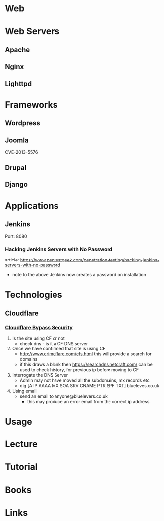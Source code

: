 #+TAGS: web_security


* Web
* Web Servers
** Apache
** Nginx
** Lighttpd
* Frameworks
** Wordpress
** Joomla
CVE-2013-5576
** Drupal
** Django

* Applications
** Jenkins
Port: 8080
*** Hacking Jenkins Servers with No Password
article: https://www.pentestgeek.com/penetration-testing/hacking-jenkins-servers-with-no-password
- note to the above Jenkins now creates a password on installation
* Technologies
** Cloudflare
*** [[http://securityidiots.com/Web-Pentest/Information-Gathering/Cloudflare-Bypass/Part-2-Cloudflare-Security-Bypass.html][Cloudflare Bypass Security]]
1. Is the site using CF or not
   - check dns - is it a CF DNS server
2. Once we have confirmed that site is using CF
   - http://www.crimeflare.com/cfs.html this will provide a search for domains
   - if this draws a blank then https://searchdns.netcraft.com/ can be used to check history, for previous ip before moving to CF
3. Interrogate the DNS Server
   - Admin may not have moved all the subdomains, mx records etc
   - dig [A IP AAAA MX SOA SRV CNAME PTR SPF TXT] blueleves.co.uk
4. Using email
   - send an email to anyone@bluelevers.co.uk
     - this may produce an error email from the correct ip address

* Usage
* Lecture
* Tutorial
* Books
* Links
